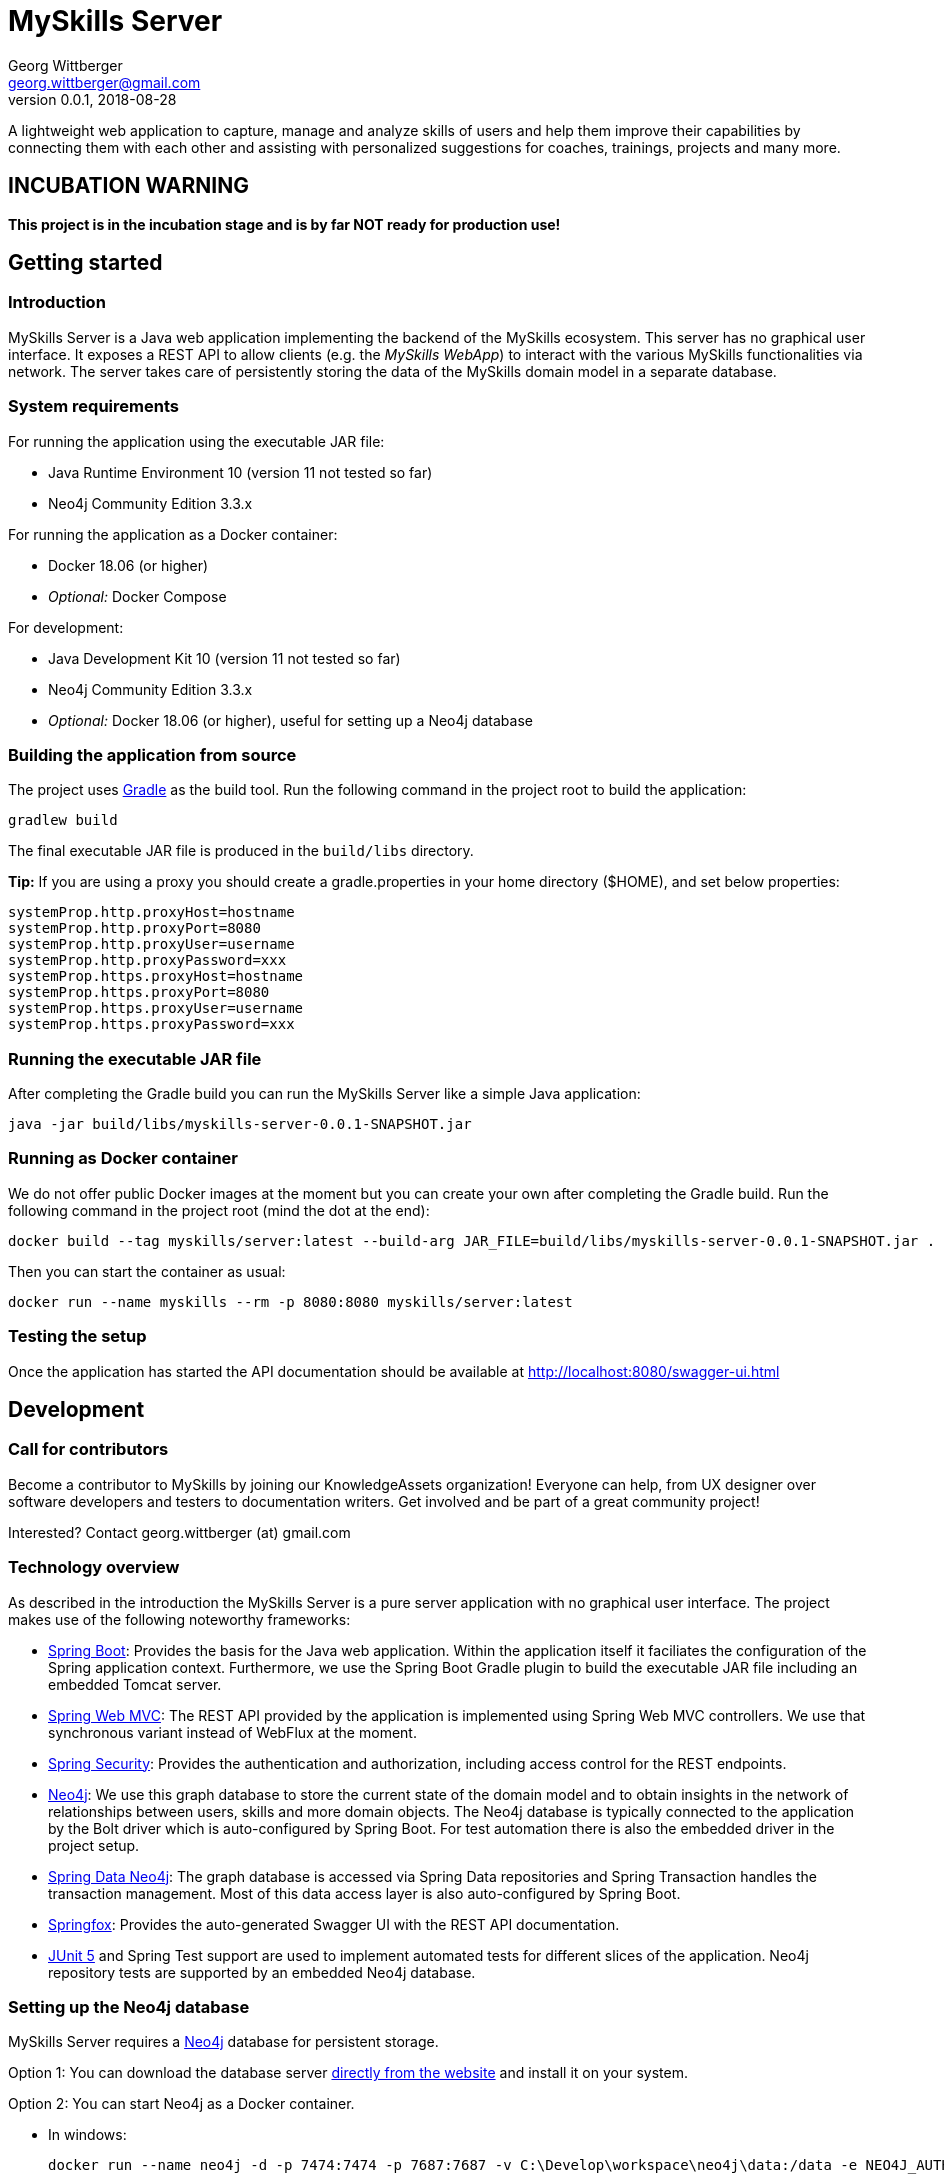 = MySkills Server
Georg Wittberger <georg.wittberger@gmail.com>
v0.0.1, 2018-08-28

A lightweight web application to capture, manage and analyze skills of users and help them improve their capabilities by connecting them with each other and assisting with personalized suggestions for coaches, trainings, projects and many more.

== INCUBATION WARNING

*This project is in the incubation stage and is by far NOT ready for production use!*

== Getting started

=== Introduction

MySkills Server is a Java web application implementing the backend of the MySkills ecosystem. This server has no graphical user interface. It exposes a REST API to allow clients (e.g. the _MySkills WebApp_) to interact with the various MySkills functionalities via network. The server takes care of persistently storing the data of the MySkills domain model in a separate database.

=== System requirements

For running the application using the executable JAR file:

* Java Runtime Environment 10 (version 11 not tested so far)
* Neo4j Community Edition 3.3.x

For running the application as a Docker container:

* Docker 18.06 (or higher)
* _Optional:_ Docker Compose

For development:

* Java Development Kit 10 (version 11 not tested so far)
* Neo4j Community Edition 3.3.x
* _Optional:_ Docker 18.06 (or higher), useful for setting up a Neo4j database

=== Building the application from source

The project uses https://gradle.org/[Gradle] as the build tool. Run the following command in the project root to build the application:

    gradlew build

The final executable JAR file is produced in the `build/libs` directory.

*Tip:* If you are using a proxy you should create a gradle.properties in your home directory ($HOME), and set below properties:
```
systemProp.http.proxyHost=hostname
systemProp.http.proxyPort=8080
systemProp.http.proxyUser=username
systemProp.http.proxyPassword=xxx
systemProp.https.proxyHost=hostname
systemProp.https.proxyPort=8080
systemProp.https.proxyUser=username
systemProp.https.proxyPassword=xxx
```

=== Running the executable JAR file

After completing the Gradle build you can run the MySkills Server like a simple Java application:

    java -jar build/libs/myskills-server-0.0.1-SNAPSHOT.jar

=== Running as Docker container

We do not offer public Docker images at the moment but you can create your own after completing the Gradle build. Run the following command in the project root (mind the dot at the end):

    docker build --tag myskills/server:latest --build-arg JAR_FILE=build/libs/myskills-server-0.0.1-SNAPSHOT.jar .

Then you can start the container as usual:

    docker run --name myskills --rm -p 8080:8080 myskills/server:latest

=== Testing the setup

Once the application has started the API documentation should be available at http://localhost:8080/swagger-ui.html

== Development

=== Call for contributors

Become a contributor to MySkills by joining our KnowledgeAssets organization! Everyone can help, from UX designer over software developers and testers to documentation writers. Get involved and be part of a great community project!

Interested? Contact georg.wittberger (at) gmail.com

=== Technology overview

As described in the introduction the MySkills Server is a pure server application with no graphical user interface. The project makes use of the following noteworthy frameworks:

* https://spring.io/projects/spring-boot[Spring Boot]: Provides the basis for the Java web application. Within the application itself it faciliates the configuration of the Spring application context. Furthermore, we use the Spring Boot Gradle plugin to build the executable JAR file including an embedded Tomcat server.
* https://spring.io/projects/spring-framework[Spring Web MVC]: The REST API provided by the application is implemented using Spring Web MVC controllers. We use that synchronous variant instead of WebFlux at the moment.
* https://spring.io/projects/spring-security[Spring Security]: Provides the authentication and authorization, including access control for the REST endpoints.
* https://neo4j.com/[Neo4j]: We use this graph database to store the current state of the domain model and to obtain insights in the network of relationships between users, skills and more domain objects. The Neo4j database is typically connected to the application by the Bolt driver which is auto-configured by Spring Boot. For test automation there is also the embedded driver in the project setup.
* https://projects.spring.io/spring-data-neo4j/[Spring Data Neo4j]: The graph database is accessed via Spring Data repositories and Spring Transaction handles the transaction management. Most of this data access layer is also auto-configured by Spring Boot.
* http://springfox.github.io/springfox/[Springfox]: Provides the auto-generated Swagger UI with the REST API documentation.
* https://junit.org/junit5/[JUnit 5] and Spring Test support are used to implement automated tests for different slices of the application. Neo4j repository tests are supported by an embedded Neo4j database.

=== Setting up the Neo4j database

MySkills Server requires a https://neo4j.com/[Neo4j] database for persistent storage.

Option 1: You can download the database server https://neo4j.com/download-center/#releases[directly from the website] and install it on your system.

Option 2: You can start Neo4j as a Docker container.

* In windows:

    docker run --name neo4j -d -p 7474:7474 -p 7687:7687 -v C:\Develop\workspace\neo4j\data:/data -e NEO4J_AUTH=none neo4j:3.3

* In Linux:

    docker run --name neo4j -d -p 7474:7474 -p 7687:7687 -v $HOME/neo4j/data:/data -e NEO4J_AUTH=none neo4j:3.3

This will create a container named `neo4j` which you start/stop simply like this:

    docker start neo4j

    docker stop neo4j

_Note: During development we can start the database without any authentication enabled. So, we do not have to provide credentials in our application configuration._

=== Configuring annotation processors

The source code makes use of https://projectlombok.org/[Lombok] annotations to generate getters, setters, etc. in POJO classes. The build process takes care of processing these annotations at compile time but any IDE may require further configuration to make internal builds work.

For IntelliJ IDEA:

* Install the https://plugins.jetbrains.com/plugin/6317-lombok-plugin[Lombok Plugin]
* Open the project settings, navigate to `Build, Execution, Deployment > Compiler > Annotation Processors` and activate the checkbox `Enable annotation processing`.

=== Running the application from the IDE

You can run the application by using the Java class `io.knowledgeassets.myskills.server.MySkillsServerApplication` as main class in a usual Java launch configuration.

For example, in IntelliJ IDEA right-click on this class and select `Run 'MySkillsServer....main()'` from the context menu.

=== Configuring a different HTTP port

In case you should have to use another HTTP port than 8080 you can pass the following application argument in the launch configuration to specify a custom port:

    --server.port=1234

=== Configuring test users

MySkills Server requires an external OpenID Connect provider to generate ID token which can be used to authorize API requests.

During development a local https://www.keycloak.org/[KeyCloak] server is recommended to manage test users and create ID token.

Option 1: You can download KeyCloak https://www.keycloak.org/downloads.html[directly from the website] and install it on your system.

Option 2: You can start KeyCloak as a Docker container.

    docker run --name keycloak -d -p 9000:8080 -e KEYCLOAK_USER=admin -e KEYCLOAK_PASSWORD=admin jboss/keycloak:4.3.0.Final

This will create a container named `keycloak` which you start/stop simply like this:

    docker start keycloak

    docker stop keycloak

There is an export of a suitable test realm in `tools/keycloak/myskills-realm.json` which can be imported into the KeyCloak server. The realm comes with a preconfigured client for MySkills but contains no test users. You have to create users manually within the `MySkills` realm.

In order to obtain an ID token you must call the following URL in your browser (assuming that KeyCloak listens on port 9000):

http://localhost:9000/auth/realms/MySkills/protocol/openid-connect/auth?client_id=myskills&response_type=id_token&scope=openid+profile&nonce=123&redirect_uri=http://localhost:4200/

After logging in you will be redirected to http://localhost:4200/ with the ID token passed in the `id_token` query parameter. You can copy this token and use it to authorize API requests by sending an `Authorization` header:

    Authorization: Bearer <ID token>

_Note: The default configuration of MySkills Server assumes that the KeyCloak server is available at `localhost:9000` and contains a realm named `MySkills`._

=== Testing the application

In order to execute the automated tests run the following command in the project root:

    gradlew test

The test report can be found in the `/build/reports/tests/test` directory.

The test coverage report can be generated by running this additional command:

    gradlew jacocoTestReport

The coverage report can be found in the `/build/reports/jacoco/test/html` directory.

=== Exploring the API

Open the Swagger UI of the running application: http://localhost:8080/swagger-ui.html

=== Architecture overview

Fundamentally, the MySkills Server is based on the conventions of the https://spring.io/projects/spring-boot[Spring Boot] framework. If you are familiar with that framework you should have an easy start with the project.

==== Source code structure

The base package `io.knowledgeassets.myskills.server` contains several sub-packages with focus on specific parts of the domain model. For example, `io.knowledgeassets.myskills.server.skill` contains everything related to skills as a domain object, including entity classes, data repositories, service implementations and controllers for the corresponding REST API.

_A basic design principle of MySkills Server is the application of the CQRS pattern (Command Query Responsibility Segregation)._

In short words, all read access to the domain model is strictly separated from the write access. This segregation is made explicit by the separate `command` and `query` packages inside each domain package. For example:

* `io.knowledgeassets.myskills.server.skill.command`: Contains all the code dedicated to modifications of skills
** Service implementation with methods representing the commands which alter the state of the domain model
** Controller implementation which provides POST, PUT and DELETE operations to modify the domain model
* `io.knowledgeassets.myskills.server.skill.query`: Contains all the code dedicated to reading skills
** Service implementation with methods to lookup domain objects and compile different views on the domain model
** Controller implementation which provides GET operations to request views on the domain model

_Important rule: Code from the `command` package may use code from the `query` package, e.g. to perform validation. But under no circumstances is the code in the `query` package allowed to use code from the `command` package!_

==== Authentication and authorization

The https://spring.io/projects/spring-security[Spring Security] framework is used to implement user authentication and access control for the provided API resources.

The application is implemented as a stateless OAuth2 resource server. Each API request must be authorized by including an `Authorization` header with a valid ID token:

    Authorization: Bearer <ID token>

The signature of the ID token is validated using the public key of the authorization server (offline validation). By default, this public key is automatically loaded on startup from the JWK set URI of the authorization server.

== License

https://opensource.org/licenses/MIT[MIT]
